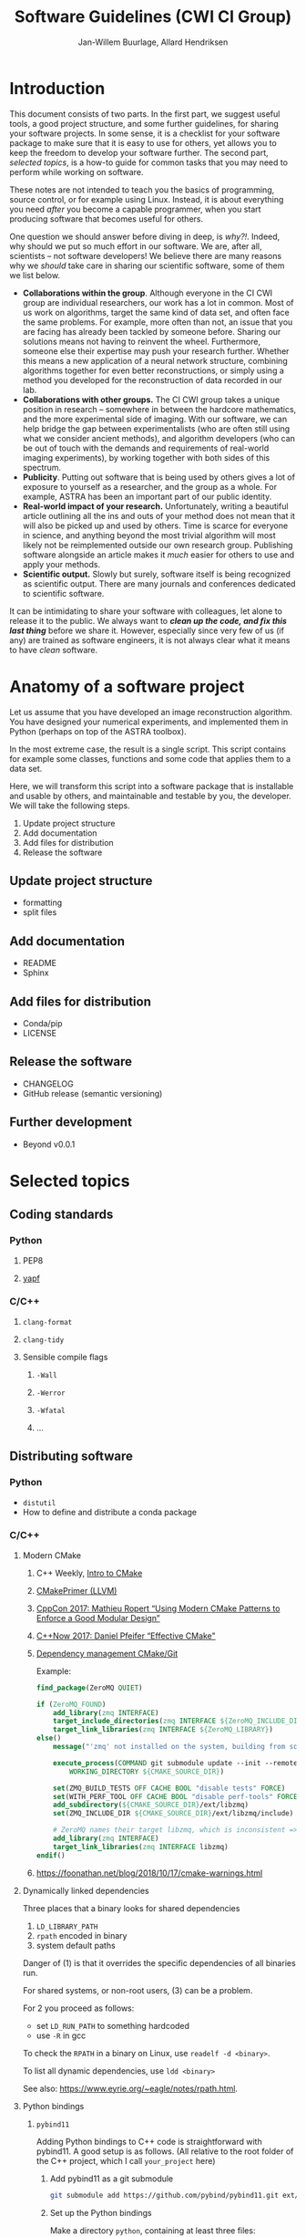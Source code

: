 #+TITLE: Software Guidelines (CWI CI Group)
#+AUTHOR: Jan-Willem Buurlage, Allard Hendriksen

* Introduction
This document consists of two parts. In the first part, we suggest useful tools,
a good project structure, and some further guidelines, for sharing your software
projects. In some sense, it is a checklist for your software package to make
sure that it is easy to use for others, yet allows you to keep the freedom to
develop your software further. The second part, /selected topics/, is a how-to guide for common tasks that you
may need to perform while working on software.

These notes are not intended to teach you the basics of programming, source
control, or for example using Linux. Instead, it is about everything you need /after/
you become a capable programmer, when you start producing software that becomes
useful for others.

One question we should answer before diving in deep, is /why?!/. Indeed, why
should we put so much effort in our software. We are, after all, scientists --
not software developers! We believe there are many reasons why we /should/ take
care in sharing our scientific software, some of them we list below.

- *Collaborations within the group*. Although everyone in the CI CWI group are
  individual researchers, our work has a lot in common. Most of us work on
  algorithms, target the same kind of data set, and often face the same
  problems. For example, more often than not, an issue that you are facing has
  already been tackled by someone before. Sharing our solutions means not having
  to reinvent the wheel. Furthermore, someone else their expertise may push your
  research further. Whether this means a new application of a neural network
  structure, combining algorithms together for even better reconstructions, or
  simply using a method you developed for the reconstruction of data recorded in
  our lab.
- *Collaborations with other groups.* The CI CWI group takes a unique position
  in research -- somewhere in between the hardcore mathematics, and the more
  experimental side of imaging. With our software, we can help bridge the gap
  between experimentalists (who are often still using what we consider ancient
  methods), and algorithm developers (who can be out of touch with the demands
  and requirements of real-world imaging experiments), by working together with
  both sides of this spectrum.
- *Publicity*. Putting out software that is being used by others gives a lot of
  exposure to yourself as a researcher, and the group as a whole. For example,
  ASTRA has been an important part of our public identity.
- *Real-world impact of your research.* Unfortunately, writing a beautiful
  article outlining all the ins and outs of your method does not mean that it
  will also be picked up and used by others. Time is scarce for everyone in
  science, and anything beyond the most trivial algorithm will most likely not
  be reimplemented outside our own research group. Publishing software alongside
  an article makes it /much/ easier for others to use and apply your methods.
- *Scientific output.* Slowly but surely, software itself is being recognized as
  scientific output. There are many journals and conferences dedicated to
  scientific software.

It can be intimidating to share your software with colleagues, let alone to
release it to the public. We always want to /*clean up the code, and fix this last thing*/
before we share it. However, especially since very few of us (if any) are trained as software
engineers, it is not always clear what it means to have /clean/ software.

* Anatomy of a software project
Let us assume that you have developed an image reconstruction algorithm. You
have designed your numerical experiments, and implemented them in Python
(perhaps on top of the ASTRA toolbox).

In the most extreme case, the result is a single script. This script contains
for example some classes, functions and some code that applies them to a data
set.

Here, we will transform this script into a software package that is installable
and usable by others, and maintainable and testable by you, the developer. We
will take the following steps.

1. Update project structure
2. Add documentation
3. Add files for distribution
4. Release the software

** Update project structure
- formatting
- split files
** Add documentation
- README
- Sphinx
** Add files for distribution
- Conda/pip
- LICENSE
** Release the software
- CHANGELOG
- GitHub release (semantic versioning)
** Further development
- Beyond v0.0.1
* Selected topics
** Coding standards
*** Python
**** PEP8
**** [[https://github.com/google/yapf][yapf]]
*** C/C++
**** =clang-format=
**** =clang-tidy=
**** Sensible compile flags
***** =-Wall=
***** =-Werror=
***** =-Wfatal=
***** ...
** Distributing software
*** Python
- =distutil=
- How to define and distribute a conda package
*** C/C++
***** Modern CMake
****** C++ Weekly, [[https://www.youtube.com/watch?v=HPMvU64RUTY][Intro to CMake]]
****** [[https://llvm.org/docs/CMakePrimer.html][CMakePrimer (LLVM)]]
****** [[https://www.youtube.com/watch?v=eC9-iRN2b04][CppCon 2017: Mathieu Ropert “Using Modern CMake Patterns to Enforce a Good Modular Design”]]
****** [[https://www.youtube.com/watch?v=bsXLMQ6WgIk][C++Now 2017: Daniel Pfeifer “Effective CMake"]]
****** [[https://foonathan.net/blog/2016/07/07/cmake-dependency-handling.html][Dependency management CMake/Git]]
Example:
#+BEGIN_SRC cmake
find_package(ZeroMQ QUIET)

if (ZeroMQ_FOUND)
    add_library(zmq INTERFACE)
    target_include_directories(zmq INTERFACE ${ZeroMQ_INCLUDE_DIR})
    target_link_libraries(zmq INTERFACE ${ZeroMQ_LIBRARY})
else()
    message("'zmq' not installed on the system, building from source...")

    execute_process(COMMAND git submodule update --init --remote -- ext/libzmq
        WORKING_DIRECTORY ${CMAKE_SOURCE_DIR})

    set(ZMQ_BUILD_TESTS OFF CACHE BOOL "disable tests" FORCE)
    set(WITH_PERF_TOOL OFF CACHE BOOL "disable perf-tools" FORCE)
    add_subdirectory(${CMAKE_SOURCE_DIR}/ext/libzmq)
    set(ZMQ_INCLUDE_DIR ${CMAKE_SOURCE_DIR}/ext/libzmq/include)

    # ZeroMQ names their target libzmq, which is inconsistent => create a ghost dependency
    add_library(zmq INTERFACE)
    target_link_libraries(zmq INTERFACE libzmq)
endif()
#+END_SRC
****** https://foonathan.net/blog/2018/10/17/cmake-warnings.html
***** Dynamically linked dependencies
Three places that a binary looks for shared dependencies
1. =LD_LIBRARY_PATH=
2. =rpath= encoded in binary
3. system default paths

Danger of (1) is that it overrides the specific dependencies of all binaries run.

For shared systems, or non-root users, (3) can be a problem.

For 2 you proceed as follows:
- set =LD_RUN_PATH= to something hardcoded
- use =-R= in gcc

To check the =RPATH= in a binary on Linux, use =readelf -d <binary>=.

To list all dynamic dependencies, use =ldd <binary>=

See also: [[https://www.eyrie.org/~eagle/notes/rpath.html]].
***** Python bindings
****** =pybind11=
Adding Python bindings to C++ code is straightforward with pybind11. A good
setup is as follows. (All relative to the root folder of the C++ project, which
I call =your_project= here)
******* Add pybind11 as a git submodule
#+BEGIN_SRC bash
git submodule add https://github.com/pybind/pybind11.git ext/pybind11
#+END_SRC
******* Set up the Python bindings
Make a directory =python=, containing at least three files:
******** =python/src/module.cpp=
This contains the actual bindings, an example is like this:
#+BEGIN_SRC cpp
#include <pybind11/pybind11.h>
namespace py = pybind11;

#include "your_project/your_project.hpp"

using namespace your_project;

PYBIND11_MODULE(py_your_project, m) {
    m.doc() = "bindings for your_project";

    py::class_<your_project::object>(m, "object");
}
#+END_SRC
******** =python/your_project/__init__.py=
The entry point for the Python specific code of your project. Also reexports
symbols from the generated bindings.
#+BEGIN_SRC python
from py_your_project import *
#+END_SRC
******** =python/CMakeLists.txt=
You can build the bindings using CMake.
#+BEGIN_SRC cmake
set(BINDING_NAME "py_your_project")
set(BINDING_SOURCES "src/module.cpp")

set(CMAKE_LIBRARY_OUTPUT_DIRECTORY "${CMAKE_CURRENT_SOURCE_DIR}")

pybind11_add_module(${BINDING_NAME} ${BINDING_SOURCES})

target_link_libraries(${BINDING_NAME} PRIVATE your_project)
#+END_SRC
******* Add it as a subdirectory
In the main =CMakeLists.txt= of your project, add the Python folder:
#+BEGIN_SRC cmake
...
add_subdirectory("ext/pybind11")
add_subdirectory("python")
#+END_SRC
Now, the python bindings will be built alongside your project.
** Documentation
*** Python
**** Sphinx
***** Basic documentation generation
- http://www.sphinx-doc.org/en/master/
#+BEGIN_SRC bash
pip install -U Sphinx
sphinx-apidoc -F -o docs
cd docs
make html
#+END_SRC
- Theme: https://github.com/rtfd/sphinx_rtd_theme
***** Publishing on gh-pages
Two options:
- =docs/= folder
- =gh-pages= branch
https://help.github.com/articles/creating-project-pages-using-the-command-line/
*** C/C++
- http://www.sphinx-doc.org/en/master/
- =mkdocs=
- =breathe=
- =doxygen=
** Relevant links
- *Writing documentation*: http://stevelosh.com/blog/2013/09/teach-dont-tell/
- *Semantic versioning*: http://semver.org/
- *Writing good commit messages*: http://chris.beams.io/posts/git-commit/
- *Change log*: http://keepachangelog.com/
- *Branching model*: http://nvie.com/posts/a-successful-git-branching-model/
- UCL BUG coding standards (sent by Felix)
** Editors
*** VIM
*** Emacs
** HOWTO:
*** Python
**** CONDA package
**** Documentatie met sphinx
**** Test my python code
Pytest is a popular python testing framework. It has some dependency
injection thingies going on, but most importantly it contains code to
compare numbers [[https://docs.pytest.org/en/latest/reference.html#pytest-approx][approximately]].

https://docs.pytest.org/en/latest/
**** Use bumpversion
Changing the version of a python package is a pain. There are python
versions in =setup.py=, =__init__.py=, and in =conda/meta.yaml=. This
is all very confusing and annoying. Therefore, we have a program
called bumpversion that does this for you.
*** C++
**** CMAKE
**** Python bindings for C++
*** Git
**** Good commit messages
**** Git branching model
**** Release on GitHub
*** General
**** Write a readme
[[https://github.com/LappleApple/feedmereadmes/blob/master/README-maturity-model.md][This github repo]] contains a useful model of maturity levels for a
project's README.md file. It defines both the current level of
maturity of a README and gives pointers on how to improve.
**** Use module load
**** Use github pages with sphinx
**** Cookiecutter: project templates
Cookiecutter is a popular way to kickstart a python project. It fills
in all the boilerplate.

Cookiecutter templates:
- [[https://github.com/conda/cookiecutter-conda-python/tree/master/%257B%257Bcookiecutter.repo_name%257D%257D][conda]]
- [[https://github.com/mckaymatt/cookiecutter-pypackage-rust-cross-platform-publish][rust in python cross platform publish]]
